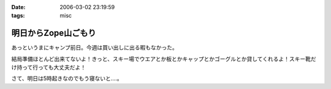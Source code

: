 :date: 2006-03-02 23:19:59
:tags: misc

===============================
明日からZope山ごもり
===============================

あっというまにキャンプ前日。今週は買い出しに出る暇もなかった。

結局準備ほとんど出来てないよ！きっと、スキー場でウエアとか板とかキャップとかゴーグルとか貸してくれるよ！スキー靴だけ持って行っても大丈夫だよ！

さて、明日は5時起きなのでもう寝ないと‥‥。


.. :extend type: text/x-rst
.. :extend:

